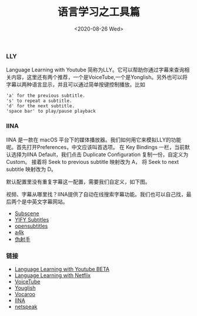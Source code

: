 #+TITLE: 语言学习之工具篇
#+DATE: <2020-08-26 Wed>

*** LLY
Language Learning with Youtube 简称为LLY。它可以帮助你通过字幕来查询相关内容，这里还有两个推荐，一个是VoiceTube,一个是Yonglish。另外也可以将字幕以两种语言显示，并且可以通过简单按键控制播放。比如
#+BEGIN_EXAMPLE
'a' for the previous subtitle.
's' to repeat a subtitle.
'd' for the next subtitle.
'space bar' to play/pause playback
#+END_EXAMPLE
[[file:./images/LLY.png]]

*** IINA
IINA 是一款在 macOS 平台下的媒体播放器。我们如何用它来模拟LLY的功能呢。首先打开Preferences，中文应该叫首选项。
在 Key Bindings 一栏，当前默认选择为IINA Default，我们点击 Duplicate Configuration 复制一份，自定义为Custom。
接着将 Seek to previous subtitle 映射改为 A， 将 Seek to next subtitle 映射改为 D。
[[file:./images/iina.png]]

默认配置里没有重复字幕这一配置，需要我们自定义，如下图。
[[file:./images/iina-keybind.png]]

视频、字幕从哪里找？IINA提供了自动在线搜索字幕功能。我们也可以自己找，最后两个是中英文字幕网站。
+ [[https://subscene.com/][Subscene]]
+ [[https://yts-subs.com/][YIFY Subtitles]]
+ [[https://www.opensubtitles.org/en/search/subs][opensubtitles]]
+ [[https://www.a4k.net/][a4k]]
+ [[https://assrt.net/][伪射手]]

*** 链接
+ [[https://chrome.google.com/webstore/detail/language-learning-with-yo/jkhhdcaafjabenpmpcpgdjiffdpmmcjb?hl=en][Language Learning with Youtube BETA]]
+ [[https://chrome.google.com/webstore/detail/language-learning-with-ne/hoombieeljmmljlkjmnheibnpciblicm?hl=en][Language Learning with Netflix]]
+ [[https://www.voicetube.com/][VoiceTube]]
+ [[https://youglish.com/][Youglish]]
+ [[https://vocaroo.com/][Vocaroo]]
+ [[https://iina.io/][IINA]]
+ [[https://netspeak.org/][netspeak]]
